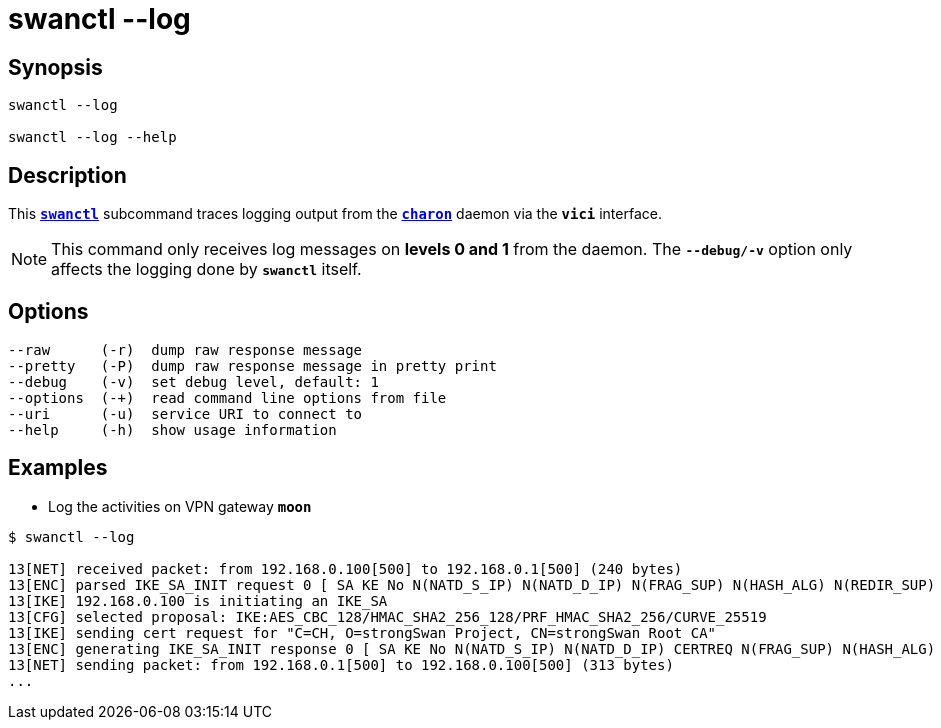 = swanctl --log
:prewrap!:

== Synopsis

----
swanctl --log

swanctl --log --help
----

== Description

This xref:./swanctl.adoc[`*swanctl*`] subcommand traces logging output from the
xref:daemons/charon.adoc[`*charon*`] daemon via the `*vici*` interface.

NOTE: This command only receives log messages on *levels 0 and 1* from the
daemon. The `*--debug/-v*` option only affects the logging done by `*swanctl*`
itself.

== Options

----
--raw      (-r)  dump raw response message
--pretty   (-P)  dump raw response message in pretty print
--debug    (-v)  set debug level, default: 1
--options  (-+)  read command line options from file
--uri      (-u)  service URI to connect to
--help     (-h)  show usage information
----

== Examples

* Log the activities on VPN gateway `*moon*`
----
$ swanctl --log

13[NET] received packet: from 192.168.0.100[500] to 192.168.0.1[500] (240 bytes)
13[ENC] parsed IKE_SA_INIT request 0 [ SA KE No N(NATD_S_IP) N(NATD_D_IP) N(FRAG_SUP) N(HASH_ALG) N(REDIR_SUP) ]
13[IKE] 192.168.0.100 is initiating an IKE_SA
13[CFG] selected proposal: IKE:AES_CBC_128/HMAC_SHA2_256_128/PRF_HMAC_SHA2_256/CURVE_25519
13[IKE] sending cert request for "C=CH, O=strongSwan Project, CN=strongSwan Root CA"
13[ENC] generating IKE_SA_INIT response 0 [ SA KE No N(NATD_S_IP) N(NATD_D_IP) CERTREQ N(FRAG_SUP) N(HASH_ALG) N(CHDLESS_SUP) N(MULT_AUTH) ]
13[NET] sending packet: from 192.168.0.1[500] to 192.168.0.100[500] (313 bytes)
...
----
